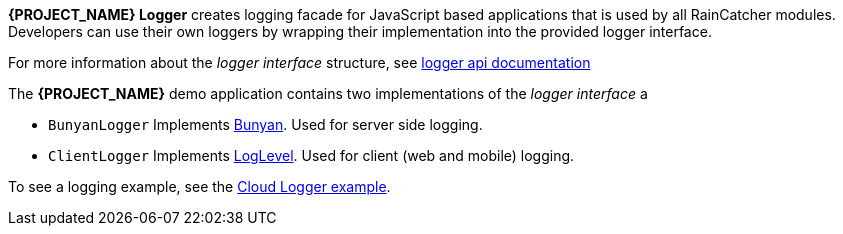 [id='{context}-con-logging']

*{PROJECT_NAME} Logger* creates logging facade for JavaScript based applications that
is used by all RainCatcher modules. Developers can use their own loggers by wrapping their implementation into the provided logger interface.

For more information about the _logger interface_ structure, see link:../../../api/{WFM-RC-Api-Version}/logger/docs/index.html[logger api documentation]

The *{PROJECT_NAME}* demo application contains two implementations of the _logger interface_ a

- `BunyanLogger`
Implements link:https://www.npmjs.com/package/bunyan[Bunyan]. Used for server side logging.

- `ClientLogger`
Implements link:Lhttps://github.com/pimterry/loglevel[LogLevel]. Used for client (web and mobile) logging.

To see a logging example, see the link:{WFM-RC-CoreURL}{WFM-RC-Branch}/common/logger/example/index.ts[Cloud Logger example].
